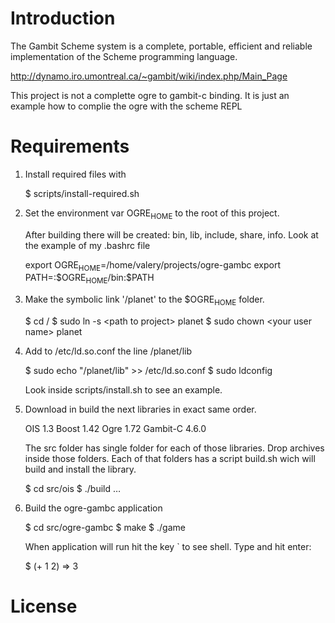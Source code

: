 * Introduction

The Gambit Scheme system is a complete, portable, efficient and reliable implementation of the Scheme programming language.

    http://dynamo.iro.umontreal.ca/~gambit/wiki/index.php/Main_Page

This project is not a complette ogre to gambit-c binding. It is just an example how to complie the ogre with the scheme REPL

* Requirements

1. Install required files with

   $ scripts/install-required.sh

2. Set the environment var OGRE_HOME to the root of this project. 

   After building there will be created: bin, lib, include, share, info. Look at the example of my .bashrc file

   export OGRE_HOME=/home/valery/projects/ogre-gambc
   export PATH=:$OGRE_HOME/bin:$PATH

3. Make the symbolic link '/planet' to the $OGRE_HOME folder. 

   $ cd /
   $ sudo ln -s <path to project> planet
   $ sudo chown <your user name> planet

4. Add to /etc/ld.so.conf the line /planet/lib

   $ sudo echo "/planet/lib" >> /etc/ld.so.conf
   $ sudo ldconfig

   Look inside scripts/install.sh to see an example.

5. Download in build the next libraries in exact same order.

   OIS 1.3
   Boost 1.42
   Ogre 1.72
   Gambit-C 4.6.0

   The src folder has single folder for each of those libraries. Drop archives inside those folders. Each of that folders has a script build.sh wich will build and install the  library.

   $ cd src/ois
   $ ./build
   ...

6. Build the ogre-gambc application

   $ cd src/ogre-gambc
   $ make
   $ ./game

   When application will run hit the key ` to see shell. Type and hit enter:

   $ (+ 1 2)
   => 3

* License

